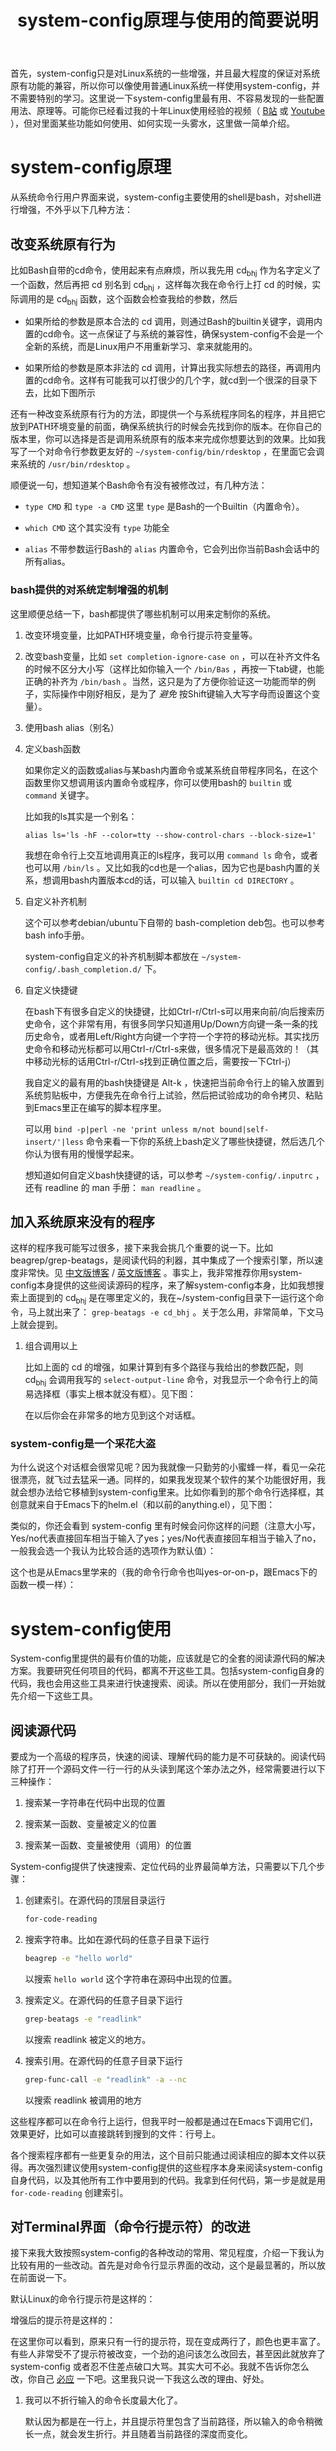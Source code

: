 #+title: system-config原理与使用的简要说明
# bhj-tags: blog

首先，system-config只是对Linux系统的一些增强，并且最大程度的保证对系统原有功能的兼容，所以你可以像使用普通Linux系统一样使用system-config，并不需要特别的学习。这里说一下system-config里最有用、不容易发现的一些配置用法、原理等。可能你已经看过我的十年Linux使用经验的视频（ [[http://www.bilibili.com/video/av3376647][B站]] 或 [[https://www.youtube.com/watch?v=qp2b3-Guej0][Youtube]] ），但对里面某些功能如何使用、如何实现一头雾水，这里做一简单介绍。

* system-config原理

从系统命令行用户界面来说，system-config主要使用的shell是bash，对shell进行增强，不外乎以下几种方法：

** 改变系统原有行为

   比如Bash自带的cd命令，使用起来有点麻烦，所以我先用 cd_bhj 作为名字定义了一个函数，然后再把 cd 别名到 cd_bhj ，这样每次我在命令行上打 cd 的时候，实际调用的是 cd_bhj 函数，这个函数会检查我给的参数，然后

   - 如果所给的参数是原本合法的 cd 调用，则通过Bash的builtin关键字，调用内置的cd命令。这一点保证了与系统的兼容性，确保system-config不会是一个全新的系统，而是Linux用户不用重新学习、拿来就能用的。
   - 如果所给的参数是原本非法的 cd 调用，计算出我实际想去的路径，再调用内置的cd命令。这样有可能我可以打很少的几个字，就cd到一个很深的目录下去，比如下图所示

     [[../../../../images/cd-t2-fr-base.png][file:../../../../images/cd-t2-fr-base.png]]

   还有一种改变系统原有行为的方法，即提供一个与系统程序同名的程序，并且把它放到PATH环境变量的前面，确保系统执行的时候会先找到你的版本。在你自己的版本里，你可以选择是否是调用系统原有的版本来完成你想要达到的效果。比如我写了一个对命令行参数更友好的 =~/system-config/bin/rdesktop= ，在里面它会调来系统的 =/usr/bin/rdesktop= 。

   顺便说一句，想知道某个Bash命令有没有被修改过，有几种方法：

   - =type CMD= 和 =type -a CMD=
     这里 =type= 是Bash的一个Builtin（内置命令）。

   - =which CMD=
     这个其实没有 =type= 功能全

   - =alias=
     不带参数运行Bash的 =alias= 内置命令，它会列出你当前Bash会话中的所有alias。

*** bash提供的对系统定制增强的机制

这里顺便总结一下，bash都提供了哪些机制可以用来定制你的系统。

1. 改变环境变量，比如PATH环境变量，命令行提示符变量等。

2. 改变bash变量，比如 =set completion-ignore-case on= ，可以在补齐文件名的时候不区分大小写（这样比如你输入一个 =/bin/Bas= ，再按一下tab键，也能正确的补齐为 =/bin/bash= 。当然，这只是为了方便你验证这一功能而举的例子，实际操作中刚好相反，是为了 /避免/ 按Shift键输入大写字母而设置这个变量）。

2. 使用bash alias（别名）

3. 定义bash函数

   如果你定义的函数或alias与某bash内置命令或某系统自带程序同名，在这个函数里你又想调用该内置命令或程序，你可以使用bash的 =builtin= 或 =command= 关键字。

   比如我的ls其实是一个别名：

   #+BEGIN_EXAMPLE
   alias ls='ls -hF --color=tty --show-control-chars --block-size=1'
   #+END_EXAMPLE

   我想在命令行上交互地调用真正的ls程序，我可以用 =command ls= 命令，或者也可以用 =/bin/ls= 。又比如我的cd也是一个alias，因为它也是bash内置的关系，想调用bash内置版本cd的话，可以输入 =builtin cd DIRECTORY= 。

4. 自定义补齐机制

   这个可以参考debian/ubuntu下自带的 bash-completion deb包。也可以参考bash info手册。

   system-config自定义的补齐机制脚本都放在 =~/system-config/.bash_completion.d/= 下。

5. 自定义快捷键

   在bash下有很多自定义的快捷键，比如Ctrl-r/Ctrl-s可以用来向前/向后搜索历史命令，这个非常有用，有很多同学只知道用Up/Down方向键一条一条的找历史命令，或者用Left/Right方向键一个字符一个字符的移动光标。其实找历史命令和移动光标都可以用Ctrl-r/Ctrl-s来做，很多情况下是最高效的！（其中移动光标的话用Ctrl-r/Ctrl-s找到正确位置之后，需要按一下Ctrl-j）

   我自定义的最有用的bash快捷键是 Alt-k ，快速把当前命令行上的输入放置到系统剪贴板中，方便我先在命令行上试验，然后把试验成功的命令拷贝、粘贴到Emacs里正在编写的脚本程序里。

   可以用 =bind -p|perl -ne 'print unless m/not bound|self-insert/'|less= 命令来看一下你的系统上bash定义了哪些快捷键，然后选几个你认为很有用的慢慢学起来。

   想知道如何自定义bash快捷键的话，可以参考 =~/system-config/.inputrc= ，还有 readline 的 man 手册： =man readline= 。

** 加入系统原来没有的程序

   这样的程序我可能写过很多，接下来我会挑几个重要的说一下。比如beagrep/grep-beatags，是阅读代码的利器，其中集成了一个搜索引擎，所以速度非常快。见 [[../../../2011/12/23/beagrep.org][中文版博客]] / [[../../../2011/12/23/beagrep.org][英文版博客]] 。事实上，我非常推荐你用system-config本身提供的这些阅读源码的程序，来了解system-config本身，比如我想搜索上面提到的 cd_bhj 是在哪里定义的，我在~/system-config目录下一运行这个命令，马上就出来了： =grep-beatags -e cd_bhj= 。关于怎么用，非常简单，下文马上就会提到。

3. 组合调用以上

   比如上面的 cd 的增强，如果计算到有多个路径与我给出的参数匹配，则 cd_bhj 会调用我写的 =select-output-line= 命令，对我显示一个命令行上的简易选择框（事实上根本就没有框）。见下图：

   [[../../../../images/cd-fa-base.png][file:../../../../images/cd-fa-base.png]]

   在以后你会在非常多的地方见到这个对话框。

*** system-config是一个采花大盗

为什么说这个对话框会很常见呢？因为我就像一只勤劳的小蜜蜂一样，看见一朵花很漂亮，就飞过去猛采一通。同样的，如果我发现某个软件的某个功能很好用，我就会想办法给它移植到system-config里来。比如你看到的那个命令行选择框，其创意就来自于Emacs下的helm.el（和以前的anything.el），见下图：

[[../../../../images/emacs-help-pack.png][file:../../../../images/emacs-help-pack.png]]

类似的，你还会看到 system-config 里有时候会问你这样的问题（注意大小写，Yes/no代表直接回车相当于输入了yes；yes/No代表直接回车相当于输入了no，一般我会选一个我认为比较合适的选项作为默认值）：

[[../../../../images/cli-yes-or-no-p.png][file:../../../../images/cli-yes-or-no-p.png]]

这个也是从Emacs里学来的（我的命令行命令也叫yes-or-on-p，跟Emacs下的函数一模一样）：

[[../../../../images/emacs-y-or-n-p.png][file:../../../../images/emacs-y-or-n-p.png]]

* system-config使用

System-config里提供的最有价值的功能，应该就是它的全套的阅读源代码的解决方案。我要研究任何项目的代码，都离不开这些工具。包括system-config自身的代码，我也会用这些工具来进行快速搜索、阅读。所以在使用部分，我们一开始就先介绍一下这些工具。

** 阅读源代码

要成为一个高级的程序员，快速的阅读、理解代码的能力是不可获缺的。阅读代码除了打开一个源码文件一行一行的从头读到尾这个笨办法之外，经常需要进行以下三种操作：

1. 搜索某一字符串在代码中出现的位置

2. 搜索某一函数、变量被定义的位置

3. 搜索某一函数、变量被使用（调用）的位置

System-config提供了快速搜索、定位代码的业界最简单方法，只需要以下几个步骤：

1. 创建索引。在源代码的顶层目录运行
   #+BEGIN_SRC sh
   for-code-reading
   #+END_SRC

2. 搜索字符串。比如在源代码的任意子目录下运行
   #+BEGIN_SRC sh
   beagrep -e "hello world"
   #+END_SRC

   以搜索 =hello world= 这个字符串在源码中出现的位置。

3. 搜索定义。在源代码的任意子目录下运行

   #+BEGIN_SRC sh
   grep-beatags -e "readlink"
   #+END_SRC
   以搜索 readlink 被定义的地方。

4. 搜索引用。在源代码的任意子目录下运行

   #+BEGIN_SRC sh
   grep-func-call -e "readlink" -a --nc
   #+END_SRC

   以搜索 readlink 被调用的地方

这些程序都可以在命令行上运行，但我平时一般都是通过在Emacs下调用它们，效果更好，比如可以直接跳转到搜到的文件：行号上。

各个搜索程序都有一些更复杂的用法，这个目前只能通过阅读相应的脚本文件以获得。再次强烈建议使用system-config提供的这些程序本身来阅读system-config自身代码，以及其他所有工作中要用到的代码。我拿到任何代码，第一步是就是用 =for-code-reading= 创建索引。


** 对Terminal界面（命令行提示符）的改进

接下来我大致按照system-config的各种改动的常用、常见程度，介绍一下我认为比较有用的一些改动。首先是对命令行显示界面的改动，这个是最显著的，所以放在前面说一下。

默认Linux的命令行提示符是这样的：

[[../../../../images/default-ps1.png][file:../../../../images/default-ps1.png]]

增强后的提示符是这样的：

[[../../../../images/system-config-ps1.png][file:../../../../images/system-config-ps1.png]]

在这里你可以看到，原来只有一行的提示符，现在变成两行了，颜色也更丰富了。有些人非常受不了提示符被改变，一个劲的追问该怎么改回去，甚至因此就放弃了 system-config 或者忍不住差点破口大骂。其实大可不必。我就不告诉你怎么改，你自己 [[http://bing.com/search?q=bash+%e5%91%bd%e4%bb%a4%e8%a1%8c%e6%8f%90%e7%a4%ba%e7%ac%a6%e6%94%b9%e5%8a%a8][必应]] 一下吧。这里我只说一下我这么改的理由、好处。

1. 我可以不折行输入的命令长度最大化了。

   默认因为都是在一行上，并且提示符里包含了当前路径，所以输入的命令稍微长一点，就会发生折行。并且随着当前路径的深度而变化。

2. 以前无法用鼠标双击选中当前路径名，必须用鼠标按下拖曳；现在因为在其前后各有一个空格，所以你鼠标双击一下，就能选中整个当前路径。

   注意这是我以前觉得非常有需要的一个功能，现在我用更好的方法实现了，那就是 up 系列命令，接下来会讲到。

3. 可以更方便的显示更多信息。

   比如上面你看到的是远程登录的提示符， 其中有 =Remote:True= 字样。并且上一条命令失败的话，会显示返回值是多少，几点几分失败的。

   如果是本地登录的话，颜色会更花哨，并且我可以方便的自定义更多的显示信息（通过 start-recursive-shell 命令或者另外的一些对它进行了调用的命令）：

   [[../../../../images/start-recursive-shell-ps1.png][file:../../../../images/start-recursive-shell-ps1.png]]

   比如上图中，我启动了一个代理（你懂的），然后用 =adb -s= 命令设置了一下当前的adb设备。

** 对系统剪贴板的增强

从cygwin下第一次发现它提供了在命令行上操作系统剪贴板的程序putclip/getclip，于是一发不可收拾，我在Linux底下也google了一下有没有类似的程序，还真有，就叫xclip。但因为我已经习惯了cygwin下的putclip/getclip，所以我在Linux下也封装了一下xclip，写了Linux版本putclip和getclip脚本。以及其他一系列操作路径的脚本。以下是用法：

1. =putclip= 不加参数，会从stdin读取文本，放到剪贴板中
2. =putclip ARGS...= 会把所有 =ARGS...= 拼成一个字符串，放到剪贴板中
3. up/wp/swp/sup/bp等一系列程序，分别用某种格式拷贝当前路径或所带参数的路径。举个例子：在安卓代码 ~/src/android/frameworks/base 目录下，运行 =ap CleanSpec.mk= ，会输出 =frameworks/base/CleanSpec.mk= ，因为这是这个文件的“Android Path”，这也是ap这个名字的由来。类似的还有gitp等等。

   这些Xp程序用于命令行界面与图形界面之间的通信是最方便的。比如有时候在Firefx/Email客户端下要上传一个文件，在图形界面上一层一层的改变目录、找到文件有时候挺麻烦的，有了up命令和system-config下方便的cd增强机制，很容易找到文件并拷贝其路径，这样在Firefx/Email客户端里一粘贴就好了。还有一个场景是系统设置里想配一下默认用哪个浏览器程序，我想配置成 =/usr/bin/chromium= ，如果用图形界面切到 =/usr/bin= 目录下的话，你会发现需要等待好长一段时间—— =/usr/bin= 目录下文件太多了，图形界面需要把它们全部显示出来相当费功夫，这时候用 =up $(which chromium)= 直接一拷贝一粘贴就搞定了。

还有一个对剪贴板的增强，是在命令行上输入或用历史机制调出一条长长的命令之后，用一个快捷键把它拷贝下来（然后贴到Emacs里正在编辑的脚本里、邮件正文里等等）。这个在之前已经提到过了，快捷键是 Alt-k，也可以按 =Escape k= 。

** 对Bash历史纪录的增强

有些同学可能还不是很了解，Bash下用Ctrl-r/Ctrl-s可以交互式的用搜索的方法调出之前一段时间内运行过的命令。我经常用这两个快捷键。但是很多时候还嫌这两个键不够方便，所以我通过Bash的补齐机制，定义了一个re命令。使用方法如下：

1. 运行一下hir命令（不是每次都需要，如果你发现你最近使用过的命令补齐不出来，可以这时候才用一下hir）。

2. 输入re，然后输入你想调出的历史命令的几个子字符串。

3. 按Tab键补齐。如果只有一条匹配的历史命令的话，会直接上屏，回车即可运行；如果有多条的话，可以再输入 =.0= / =.1= / =.N= 之后再按Tab，会选中第N条（从0开始数）匹配的历史命令。

举例：我之前运行过这样的命令：

#+BEGIN_SRC sh
my-rfa 'p=$(ap); P=$(repo-project); cd $ANDROID_TOP/.repo/projects; git clone --bare $PWD/$p.git /d/Downloads/android/$P.git; '
#+END_SRC

下回我想重新运行这条命令的话，用 Ctrl-r/Ctrl-s 可能不是很方便，有时候甚至找不回来（因为bash自带的历史文件 =~/.bash_history= 最多会记N条，老的会被冲掉）。所以我输入 =re my rfa ap= ，然后按Tab，会给我补出system-config的历史文件 =~/.cache/system-config/.bash_history.bak= 中匹配以上三个字符串 =my rfa ap= 的所有命令，我再输入相应的 =.N= 就可以选中实际我想要的第N条匹配的命令；也可以输入更多字符串使匹配更精确，再按Tab键更新缩小补齐选项，方便选择。

这个主意受了Emacs下文本补齐方法 =hippie-expand= 的启发，其中有一条补齐方式就是在当前正在编辑的文件中寻找与当前输入的“部分文本”相匹配的更长的文本。

另外，上面提到的hir命令会做两件事儿，

1. 把 ~/.bash_history 里的历史命令去重（去掉重复）保存到 ~/.cache/system-config/.bash_history.bak 里，方便给re补齐用

2. 把 ~/.bash_history 里的历史命令全部读到当前的bash会话中

   为什么要做这件事儿呢？因为很多时候会打开多个终端窗口（或通过gnome-terminal/konsole/xfce4-terminal的新Tab，或通过screen/tmux命令），在一个终端窗口A下输入过一个命令后，在另一个已经存在的终端窗口B下是无法调出此命令历史的。想要能调出来，需要做两件事：1. 在终端A下保存历史命令到 ~/.bash_history ，这个可以手动做（Bash内置命令history，加-w参数） ，也可以设置bash每输入一个命令就自动保存，而非缓存在内存中，system-config采取的是自动存；2. 在终端B下把 ~/.bash_history 的内容重新读到当前Bash会话的历史中（同样用history内置命令，加-r参数）。

   以上。

** 一些非常常用的命令介绍

*** s

s代表search的意思，输入 =s hello world= ，会提示你选择哪个搜索引擎，然后用你选定的搜索引擎去搜索“hello world”。

*** e

e代表edit的意思，在终端上输入 =e FILENAME= ，会弹出当前正在运行的 =emacs= 窗口，并在其中打开 =FILENAME= 这个文件。它是对emacsclient的一层简单封装。

*** ew

ew代表edit and wait的意思，像上面的e一样，也调用了emacsclient，只不过它还会等待Emacs文件编辑结束。所以我把它配成了我的 =EDITOR= 环境变量。

需要注意的是，这两个命令都支持在远程的ssh登录下使用，会在本地的Emacs窗口下打开远程文件进行编辑。

*** of

of代表open file的意思，在终端上输入 =of FILENAME= 或 =of URL= ，会用系统默认的关联程序打开相应的文件或网址。这个相当于Windows下用鼠标双击了某文件的图标。在Windows命令行cmd.exe下也有个相应的start命令；在cygwin下也有个cygstart命令；在Mac下好像也有个叫open的命令。

** Emacs介绍

Emacs是一个非常强大的编辑器。很多人觉得太难了，不想学它或学了一阵子之后又放弃了。其实很多工具用下来最好比的还是看谁更能坚持。坚持用Emacs，坚持不懈的折腾它，何尝不是工匠精神的一种体现呢。工匠们一般都很在意自己使用的工具称不称手的。而编辑器对程序员来说，是最重要的工具了吧。

其实Emacs下有很多快捷键，跟Bash下是一样的。你可能都已经学会了，比如 =Ctrl-a= 是移到行首， =Ctrl-e= 是移到行尾。 =Ctrl-r/Ctrl-s= 是搜索，等等等等，所以还有什么可怕的呢（另外你可能发现了，UNIX系统下各种idea相互杂交是非常普遍的，比如把Emacs的按键在Bash里也实现一番。所以system-config从Emacs下借鉴helm.el到命令行下等并不是首创，只是延续了这一传统）。

在学习Emacs之前，强烈建议仔细阅读一下Vim作者写的我翻译的 [[../../../2014/01/03/0-7-habits-of-highly-effective-editting.org][高效文本编辑的七个习惯]] 。对于掌握任何一门技术、一种工具，几乎都是非常有用的。

比较基本的Emacs使用就不讲了，你可以从它的Help菜单里的Emacs Tutorial开始，第二个菜单项（choose language）里有中文版的。下面讲一下我认为比较重要的一些用法。从我认为最重要的获取帮助、阅读文档开始，因为我认为掌握这些技能，对你进一步深入学习Emacs和其他很多Linux程序都是很有帮助的。

*** 用Emacs获取帮助、阅读文档

Emacs是那种螺旋上升的工具，在你开始使用它之后，会不停地增强自己的能力。就像学语言一样，边学边用，用得越多，学得越好；学得越好，用得越爽。这是一种很少见的自增强的工具，造成这种现象，有几种原因，你可以好好利用一下这些特点：

1. Emacs自带的帮助系统，是强大到没有谁了的。可能主要是因为Emacs是用Lisp写的，而Lisp系统可能都有非常强大的自我帮助功能。几乎任何一个Emacs命令、快捷键，都可以方便的查看它的帮助。一定要好好利用这一点。

2. Emacs提供了非常方便的查看系统man手册，info手册，perldoc等各种手册的功能。好好利用Emacs自带的搜索功能、info自带的搜索功能，往往可以达到事半功倍的效果。

3. Emacs下提供了Occur命令、helm.el命令，对它们善加利用，你会发现Emacs提供了自发现的功能，允许你主动的去 *发现* 系统有哪些功能。比如你当前正在试着用Emacs的info去读bash的info手册，但你对info模式还不是很了解，怎么办呢？

   你可以在info模式下按一下 =Ctrl-h b= ，Emacs会列出所有当前模式下的快捷键。然后你用Emacs的occur命令，过滤出所有与info相关的快捷键。这下你就可以很轻松的发现有哪些与看info手册相关的有意思、值得一学的快捷键了：

   [[../../../../images/info-occur.png][file:../../../../images/info-occur.png]]

4. 用Emacs打开某一程序，研读其源代码，善用Emacs的搜索功能、system-config的搜索工具，有时候比读文档更有效！

*** 在Emacs下调用system-config提供的阅读代码程序

之前提到过，我一般都是用Emacs阅读代码。所有的代码搜索相关的操作，基本都是用Emacs及其grep模式实现。其中比较重要的几个快捷键是：

- M-g r :: 默认运行 beagrep 程序，查找任意字符串。快捷键助记法： =M-g r= 后两个字母是 =grep= 的前两个字母。
- M-. :: 默认运行 grep-beatags 程序，查找函数、变量的定义
- M-g f :: 默认运行 grep-func-all 程序，查找引用
- M-g o :: 运行我定制过的 bhj-occur 命令，是对Emacs自带的occur的一点封装
- M-g i :: Emacs自带的imenu命令，可以用来方便的在同一个文件内的函数、全局变量之间跳转

*** 从Emacs调用外部程序

Emacs下有一系列的函数，可以调外部程序来完成你的工作。

1. 调用make等进行编译

2. 调用grep等进行搜索（前面提到的代码阅读程序都是用的这一机制）

3. 调用某shell命令，显示其输出的文本

3. 调用某shell命令，并把当前选中的文本pipe给这一程序进行处理，显示其输出的文本

4. 在上面的基础上，把当前选中的文本替换为处理完成后输出的文本

*** 从外部程序调用Emacs

这个可以通过emacsclient实现。所以Emacs和终端基本是通的。双方可以相互调用，像搭积木似的，通过一些简单的基本模块，组建出非常强大的功能，以便更高效的完成你的工作。

*** Emacs下的补齐

Emacs下有各种补齐功能，这里讲几种我最常用的

1. yasnippet，比如输入codegen，这是一个我准备过的 yasnippet ，然后按一下 C-M-i ，就能补齐

2. codegen，被yasnippet展开之后，按一下 =M-s g= ，就能生成代码

3. bbyac，输入一小段文字，按一下快捷键，被匹配、展开成当前文体中已经存在的文字。

4. Emacs自带的hippie-expand，这个用得不多了，基本上前面几个足够覆盖了它的功能。

以上这几种工具，是可以被应用于任意编程语言的，并且比较简单易用，所以单独说一下。除此之外，还可以自行研究一下如何配置你在用的编程语言的补齐及其他增强工具。比如C/C++程序，通过调用clang编译器，可以进行上下文智能补齐，非常强大，但用起来也比较折腾一些...


** Sawfish介绍

Sawfish是一个窗口管理器，我在system-config中把它和xfce4配在了一起，后者提供了一个稍为更加现代化一点，但还是非常轻便的桌面系统。这样我就有了一个比较舒服的桌面环境。

Sawfish的主要功能有：

1. 对窗口进行各种操作：最大化、最小化、调到前台等等。甚至可以自己创建、画窗口。

2. 对窗口可编程发送键盘事件。相当于拥有了Windows下的按键精灵的功能。

3. 用system函数在后台启动系统程序（相当于sawfish->命令行）

4. 提供sawfish-client程序，可以方便的从命令行对sawfish进行控制（相当于命令行->sawfish）

   所以命令行和sawfish基本也是通的，就像命令行与Emacs一样。（事实上用于Sawfish配置的语言，也是一种Lisp方言，就是从Emacs Lisp演变来的）。

常用快捷键（这里s-代表Super-，也就是一般键盘上的Win键）：

- s-h s-t :: 调出或启动终端
- s-h s-m :: 调出或启动Emacs
- s-h s-n :: 调出或启动Firefox
- s-h s-s :: 调出窗口列表，可键入文本进行选择，C-n/C-p上下选择窗口，回车将选中窗口调到前台
- s-h s-r :: 相当于Windows下的Run Dialog，输入命令以运行
- s-h k :: 快捷键的帮助，提示你按一个键，给出Sawfish对该键的相应绑定
- s-h s-k :: 更复杂的快捷键的帮助，主要加入了对 =s-h= 组合快捷键的帮助

想了解sawfish更多功能，可以运行一下sawfish-ui，里面有一些简单的绑定可以配（system-config里已经配了一些）。另外也可以打开 =~/system-config/.sawfishrc= 进行查看。

可以在 =~/system-config/.sawfish/start= 下添加脚本，在桌面启动时该目录下的脚本会被启动。

可以用
#+BEGIN_SRC sh
bhj-notify TITLE "NOTIFICATION TEXT"
#+END_SRC

弹出一个简单的sawfish桌面通知。

** 安卓开发相关

如果你不做安卓系统开发，可以直接跳过这部分内容。

*** 源代码相关

我对git/gerrit/repo有相当多的封装。主要是通过gerrit/repo工作的时候，一般需要处理多个产品、多条线的问题。在提review的时候，一定要搞清楚当前应该用哪个git remote，应该提到哪个git branch上。手动输入这些信息是非常痛苦的，一会是这个分支，一会又是那个分支，很容易搞错。即使不搞错，也容易打错字。

所以我提供了一系列 repo-XXX 命令，比如repo-branch，可以给出当前git仓储提review的时候应该提到哪个分支。其规则如下：

1. 一般情况下，从repo的manifest里可以获取分支信息

2. 如果你用 =git checkout -B ...= 或 =git branch --set-upstream ...= 设置过当前分支及其对应的远程分支，则repo-branch会打印远程分支的名字，这种情况下提review一般就是要提到那个分支下。

另外我需要提review的时候，不会直接输入 =git push $(repo-remote) HEAD:refs/for/$(repo-remote)= ，虽然这条命令是OK的，而是会用更进一步的封装 =gerrit-push-review= ，有几个好处：

0. 会自动先把你的代码rebase到服务器上最新提交
1. 可以在本地先自我review一下代码（加-R参数可以不review）
2. 可以在后面加gerrit用户名，直接添加reviewer

*** 编译相关

安卓编译系统有较多问题，所以我对其进行了一些封装。官方文档的流程是这样的：

1. =. build/envsetup.sh= 设置环境
2. =lunch= 选择编译目标产品和编译类型
3. make/mm/mmm等

这样做有以下几个问题：

1. 每次新开Bash窗口都要做，比较费劲

2. 容易出错，首先是容易忘了做过了还是没做过，还没配env/lunch就开始make，结果编译的是错误的产品；或者多次冗余的进行env/lunch，浪费了时间。

3. 其次是在多产品的情况下更容易配错，比如刚刚配了A目录下的A1产品，过了会到了B目录下不重新配就直接进行B1产品的编译，肯定会错的一塌糊涂。

其实Android自己提供了一个机制，方便你一劳永逸的配好一个代码目录，而不是每次都重新配一遍。那就是代码顶层目录下的 buildspec.mk 文件，可以把相关配置信息放在里面，以后不用配直接make就可以。我相信谷歌提供了这个机制，她内部的员工肯定都会用该机制，而不是只像官方文档里描述的那样，每次都那么麻烦。

所以我提供的 android-make 就利用了这一机制，你可以通过 -c 参数比如 =android-make -c aosp_x86-eng= 指定用哪个编译配置，也可以不加-c参数，那么它就会用上一次加 -c 参数时指定的配置。

*** 加快编译速度

在做安卓开发时，非常重要的一点是要尽量加快编译速度。除了让公司给你配更好的机器外，以下有几个方法：

1. 用ccache，对full build来说，用过ccache之后速度能快一倍。

2. 避免读取所有Android.mk文件。比如想编译kernel或者lk，很多开发都只知道如何通过make去做，但这样会把所有Android.mk都读一遍，这是非常费时间的。所以可以对安卓编译机制做一番研究，最后得到怎样用类似mm的机制编译kernel、lk、sepolicy等的方法。如果是做这方面工作的朋友，可以关注一下。

3. 用mmm只编译相关模块，避免full build。

*** 对boot.img进行拆分、合成

在系统相关的开发中，尤其是bsp工程师，以及需要改系统启动脚本（init.rc系列文件）、sepolicy的情况下，对boot.img进行简单改动，是非常有用的一项技能，有时甚至完全不需要通过build来进行，比如对init.rc的改动。这个在system-config底下是通过 replace-bootimage 及其辅助肢本实现的。

*** 重刷某个分区

这个有很多种方法，比如fastboot，比如手机芯片厂商提供的刷机程序。但有一种更方便的方法，是在手机运行的过程中，把分区的刷机文件用adb push上去，然后用dd命令写入到相关分区。我为此专门封装了一个 adb-push-partition 的脚本。

*** 伪工厂重置（清空/data目录，但保留某些重要文件）

有一个名为 adb-clean-data 的脚本，用来做这个事。

*** 对adb的增强

说到这儿，讲一下我对adb的一些增强。

system-config里的adb像cd一样，是一个别名，实际调用的是my-adb脚本。以下是与adb相关的最常用的一些增强：

1. =adb -s= 直接设置 =ANDROID_SERIAL= 环境变量，如果有多个adb设备，非常方便，并且会在命令行提示符上显示当前bash会话里选的是哪个adb设备。

2. =adb COMMAND= 直接运行相关的 =COMMAND= ，相当于输入了 =adb shell COMMAND= ，但不需要多打一个 =shell= （前提是 =COMMAND= 不是adb自带的子命令，比如 =sync= ， =adb sync= 是用于同步本地文件夹到adb设备的system或data分区； =adb shell sync= 则是调用 adb 设备上的 =sync= 命令，这是一个Linux系统程序，用于命令Kernel把内存中的缓存数据写回外部存储设备）。

3. =adb COMMAND ARGS= 直接相当于在交互的 =adb shell= 下输入了 COMMAND ARGS ，不需要额外加引号，因为有时候稍微复杂一点的命令，把引号加正确就变成一件很困难的苦差。

   比如
   #+BEGIN_SRC sh
   command adb shell echo 'hello    world'
   #+END_SRC
   你会看到结果跟先启动adb shell，然后再输入
   #+BEGIN_SRC sh
   echo 'hello    world'
   #+END_SRC
   是不一样的，因为adb把引号给“吃掉”了。但system-config里，你可以直接输入
   #+BEGIN_SRC sh
   adb echo 'hello    world'
   #+END_SRC
   最后得到更合理的那个结果。

   同理， =adb A_QUOTED_STRING_WITH_SPACES_IN_IT= 会把后面的参数交给 =sh -c= ，也就是说，在system-config下输入

   #+BEGIN_SRC sh
   adb 'echo "hello    world"'
   #+END_SRC

   结果与先启动 =adb shell= ，然后输入
   #+BEGIN_SRC sh
   sh -c 'echo "hello    world"'
   #+END_SRC
   是一样的。这个特性我想应该是从Perl的system函数得到的启发，参考 =perldoc -f system= 。

4. 其他一系列与adb相关的脚本，比如adb-push和adb-pull，adb自带的push和pull只支持一次处理一个文件或文件夹，于是我简单的封装了一下，adb-push/adb-pull一次可以处理多个文件或文件夹。

   刚刚简单的看了一下，我的system-config的bin目录下，大约有170个adb相关的命令...
